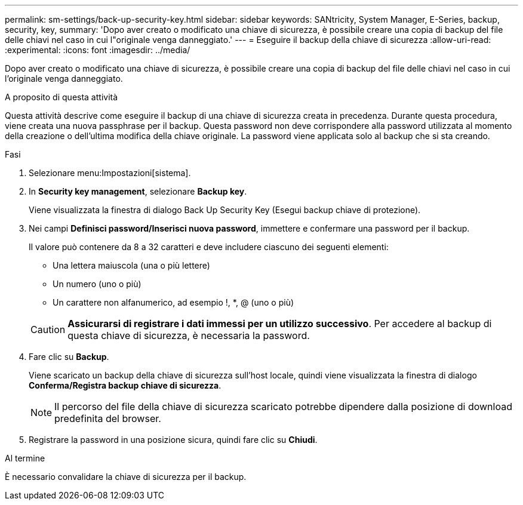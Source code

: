 ---
permalink: sm-settings/back-up-security-key.html 
sidebar: sidebar 
keywords: SANtricity, System Manager, E-Series, backup, security, key, 
summary: 'Dopo aver creato o modificato una chiave di sicurezza, è possibile creare una copia di backup del file delle chiavi nel caso in cui l"originale venga danneggiato.' 
---
= Eseguire il backup della chiave di sicurezza
:allow-uri-read: 
:experimental: 
:icons: font
:imagesdir: ../media/


[role="lead"]
Dopo aver creato o modificato una chiave di sicurezza, è possibile creare una copia di backup del file delle chiavi nel caso in cui l'originale venga danneggiato.

.A proposito di questa attività
Questa attività descrive come eseguire il backup di una chiave di sicurezza creata in precedenza. Durante questa procedura, viene creata una nuova passphrase per il backup. Questa password non deve corrispondere alla password utilizzata al momento della creazione o dell'ultima modifica della chiave originale. La password viene applicata solo al backup che si sta creando.

.Fasi
. Selezionare menu:Impostazioni[sistema].
. In *Security key management*, selezionare *Backup key*.
+
Viene visualizzata la finestra di dialogo Back Up Security Key (Esegui backup chiave di protezione).

. Nei campi *Definisci password/Inserisci nuova password*, immettere e confermare una password per il backup.
+
Il valore può contenere da 8 a 32 caratteri e deve includere ciascuno dei seguenti elementi:

+
** Una lettera maiuscola (una o più lettere)
** Un numero (uno o più)
** Un carattere non alfanumerico, ad esempio !, *, @ (uno o più)


+
[CAUTION]
====
*Assicurarsi di registrare i dati immessi per un utilizzo successivo*. Per accedere al backup di questa chiave di sicurezza, è necessaria la password.

====
. Fare clic su *Backup*.
+
Viene scaricato un backup della chiave di sicurezza sull'host locale, quindi viene visualizzata la finestra di dialogo *Conferma/Registra backup chiave di sicurezza*.

+
[NOTE]
====
Il percorso del file della chiave di sicurezza scaricato potrebbe dipendere dalla posizione di download predefinita del browser.

====
. Registrare la password in una posizione sicura, quindi fare clic su *Chiudi*.


.Al termine
È necessario convalidare la chiave di sicurezza per il backup.
